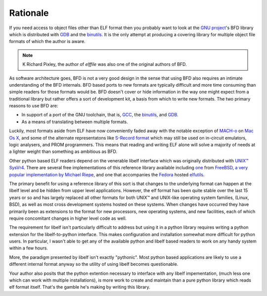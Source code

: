 ===========
 Rationale
===========

If you need access to object files other than ELF format then you
probably want to look at the `GNU project <http://gnu.org>`_'s BFD
library which is distributed with `GDB
<http://www.gnu.org/software/gdb>`_ and the `binutils
<http://www.gnu.org/software/binutils>`_.  It is the only attempt at
producing a covering library for multiple object file formats of which
the author is aware.

.. note:: K Richard Pixley, the author of *elffile* was also one of
    the original authors of BFD.

As software architecture goes, BFD is not a very good design in the
sense that using BFD also requires an intimate understanding of the
BFD internals.  BFD based ports to new formats are typically difficult
and more time consuming than simple readers for those formats would
be. BFD doesn't cover or hide information in the way one might expect
from a traditional library but rather offers a sort of development
kit, a basis from which to write new formats.  The two primary reasons
to use BFD are:

* In support of a port of the GNU toolchain, that is, `GCC <http://www.gnu.org/software/gcc>`_,
  the `binutils <http://www.gnu.org/software/binutils>`_,
  and `GDB <http://www.gnu.org/software/gdb>`_.
* As a means of translating between multiple formats.

Luckily, most formats aside from ELF have now conveniently faded away
with the notable exception of `MACH-o
<http://en.wikipedia.org/wiki/Mach-O>`_ on `Mac Os X
<http://en.wikipedia.org/wiki/Mac_OS_X>`_, and some of the alternate
representatons like `S-Record format
<http://en.wikipedia.org/wiki/SREC_%28file_format%29>`_ which may
still be used on in-circuit emulators, logic analysers, and PROM
programmers.  This means that reading and writing ELF alone will solve
a majority of needs at a lighter weight than something as ambitious as
BFD.

Other python based ELF readers depend on the venerable libelf
interface which was originally distributed with `UNIX™ SysVr4
<http://en.wikipedia.org/wiki/System_V_Release_4>`_.  There are
several free implementations of this reference library available
including `one <http://wiki.freebsd.org/LibElf>`_ from `FreeBSD
<http://www.freebsd.org>`_, `a very popular implementation by Michael
Riepe <http://www.mr511.de/software/english.html>`_, and one that
accompanies the `Fedora <http://fedoraproject.org>`_ hosted `elfutils
<https://fedorahosted.org/elfutils>`_.

The primary benefit for using a reference library of this sort is that
changes to the underlying format can happen at the libelf level and be
hidden from upper level applications.  However, the elf format has
been quite stable over the last 15 years or so and has largely
replaced all other formats for both UNIX™ and UNIX-like operating
system families, (Linux, BSD), as well as most cross development
systems hosted on these systems.  When changes have occurred they have
primarily been as extensions to the format for new processors, new
operating systems, and new facilities, each of which require
concomitant changes in higher level code as well.

The requirement for libelf isn't particularly difficult to address but
using it in a python library requires writing a python extension for
the libelf-to-python interface.  This makes configuration and
installation somewhat more difficult for python users.  In particular,
I wasn't able to get any of the available python and libelf based
readers to work on any handy system within a few hours.

More, the paradigm presented by libelf isn't exactly "pythonic".  Most
python based applications are likely to use a different internal
format anyway so the utility of using libelf becomes questionable.

Your author also posits that the python extention necessary to
interface with any libelf impementation, (much less one which can work
with multiple installations), is more work to create and maintain than
a pure python library which reads elf format itself.  That's the
gamble he's making by writing this library.
